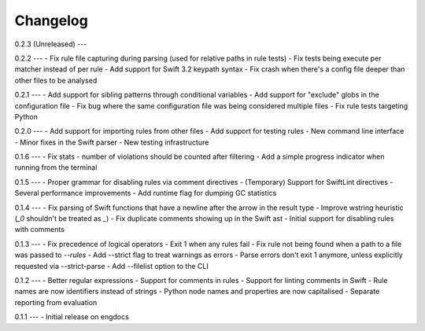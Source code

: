 Changelog
=========

0.2.3 (Unreleased)
---

0.2.2
---
- Fix rule file capturing during parsing (used for relative paths in rule tests)
- Fix tests being execute per matcher instead of per rule
- Add support for Swift 3.2 keypath syntax
- Fix crash when there's a config file deeper than other files to be analysed

0.2.1
---
- Add support for sibling patterns through conditional variables
- Add support for "exclude" globs in the configuration file
- Fix bug where the same configuration file was being considered multiple files
- Fix rule tests targeting Python

0.2.0
---
- Add support for importing rules from other files
- Add support for testing rules
- New command line interface
- Minor fixes in the Swift parser
- New testing infrastructure

0.1.6
---
- Fix stats - number of violations should be counted after filtering
- Add a simple progress indicator when running from the terminal

0.1.5
---
- Proper grammar for disabling rules via comment directives
- (Temporary) Support for SwiftLint directives
- Several performance improvements
- Add runtime flag for dumping GC statistics

0.1.4
---
- Fix parsing of Swift functions that have a newline after the arrow in the result type
- Improve wstring heuristic (`_0` shouldn't be treated as `_`)
- Fix duplicate comments showing up in the Swift ast
- Initial support for disabling rules with comments

0.1.3
---
- Fix precedence of logical operators
- Exit 1 when any rules fail
- Fix rule not being found when a path to a file was passed to `--rules`
- Add --strict flag to treat warnings as errors
- Parse errors don't exit 1 anymore, unless explicitly requested via --strict-parse
- Add --filelist option to the CLI

0.1.2
---
- Better regular expressions
- Support for comments in rules
- Support for linting comments in Swift
- Rule names are now identifiers instead of strings
- Python node names and properties are now capitalised
- Separate reporting from evaluation

0.1.1
---
- Initial release on engdocs
